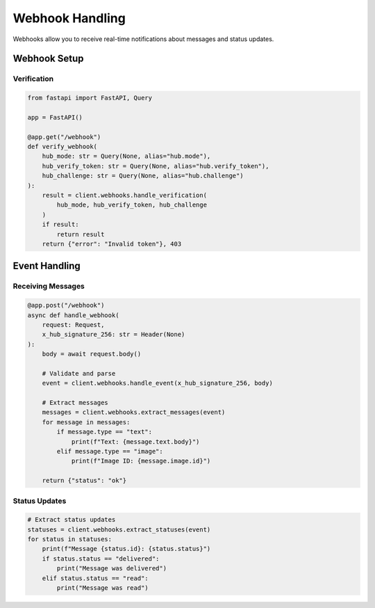 Webhook Handling
================

Webhooks allow you to receive real-time notifications about messages and status updates.

Webhook Setup
-------------

Verification
~~~~~~~~~~~~

.. code-block:: python

    from fastapi import FastAPI, Query

    app = FastAPI()

    @app.get("/webhook")
    def verify_webhook(
        hub_mode: str = Query(None, alias="hub.mode"),
        hub_verify_token: str = Query(None, alias="hub.verify_token"),
        hub_challenge: str = Query(None, alias="hub.challenge")
    ):
        result = client.webhooks.handle_verification(
            hub_mode, hub_verify_token, hub_challenge
        )
        if result:
            return result
        return {"error": "Invalid token"}, 403

Event Handling
--------------

Receiving Messages
~~~~~~~~~~~~~~~~~~

.. code-block:: python

    @app.post("/webhook")
    async def handle_webhook(
        request: Request,
        x_hub_signature_256: str = Header(None)
    ):
        body = await request.body()

        # Validate and parse
        event = client.webhooks.handle_event(x_hub_signature_256, body)

        # Extract messages
        messages = client.webhooks.extract_messages(event)
        for message in messages:
            if message.type == "text":
                print(f"Text: {message.text.body}")
            elif message.type == "image":
                print(f"Image ID: {message.image.id}")

        return {"status": "ok"}

Status Updates
~~~~~~~~~~~~~~

.. code-block:: python

    # Extract status updates
    statuses = client.webhooks.extract_statuses(event)
    for status in statuses:
        print(f"Message {status.id}: {status.status}")
        if status.status == "delivered":
            print("Message was delivered")
        elif status.status == "read":
            print("Message was read")
